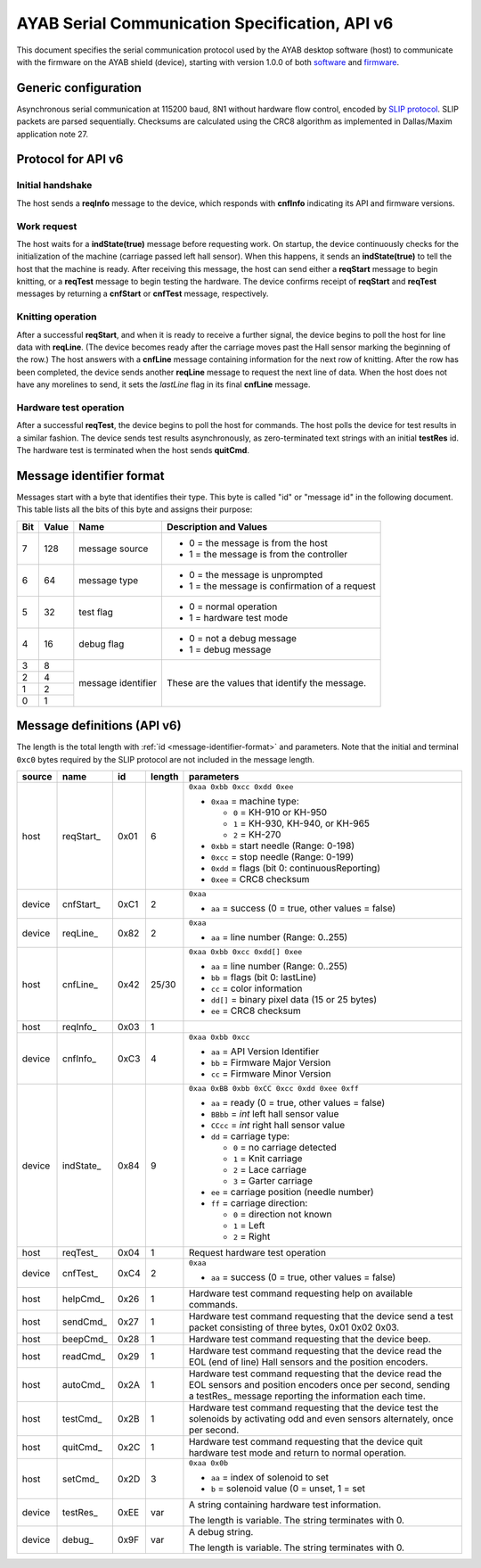 .. _AYAB_serial-communication-specification-apiv6:

AYAB Serial Communication Specification, API v6
===============================================

This document specifies the serial communication protocol used by the AYAB desktop
software (host) to communicate with the firmware on the AYAB shield (device), starting
with version 1.0.0 of both `software <https://github.com/AllYarnsAreBeautiful/ayab-desktop>`_ and `firmware <https://github.com/AllYarnsAreBeautiful/ayab-firmware>`_.

.. _generic-configuration:

Generic configuration
---------------------

Asynchronous serial communication at 115200 baud, 8N1 without hardware flow control,
encoded by `SLIP protocol <https://tools.ietf.org/html/rfc1055.html>`_. SLIP packets are
parsed sequentially. Checksums are calculated using the CRC8 algorithm as implemented in
Dallas/Maxim application note 27.

.. _API-v6:

Protocol for API v6
-------------------

Initial handshake
~~~~~~~~~~~~~~~~~

The host sends a **reqInfo** message to the device, which responds with **cnfInfo**
indicating its API and firmware versions.

Work request
~~~~~~~~~~~~

The host waits for a **indState(true)** message before requesting work. On startup,
the device continuously checks for the initialization of the machine (carriage passed left
hall sensor). When this happens, it sends an **indState(true)** to tell the host that the
machine is ready. After receiving this message, the host can send either a **reqStart**
message to begin knitting, or a **reqTest** message to begin testing the hardware.
The device confirms receipt of **reqStart** and **reqTest** messages by returning a
**cnfStart** or **cnfTest** message, respectively.

Knitting operation
~~~~~~~~~~~~~~~~~~

After a successful **reqStart**, and when it is ready to receive a further signal,
the device begins to poll the host for line data with **reqLine**. (The device becomes
ready after the carriage moves past the Hall sensor marking the beginning of the row.)
The host answers with a **cnfLine** message containing information for the next row
of knitting. After the row has been completed, the device sends another **reqLine** message
to request the next line of data. When the host does not have any morelines to send,
it sets the *lastLine* flag in its final **cnfLine** message.

Hardware test operation
~~~~~~~~~~~~~~~~~~~~~~~

After a successful **reqTest**, the device begins to poll the host for commands. The host
polls the device for test results in a similar fashion. The device sends test results
asynchronously, as zero-terminated text strings with an initial **testRes** id.
The hardware test is terminated when the host sends **quitCmd**.

.. _message-identifier-format:

Message identifier format
-------------------------

Messages start with a byte that identifies their type. This byte is called
"id" or "message id" in the following document. This table lists all the bits
of this byte and assigns their purpose:

+-----+-------+--------------------+------------------------------------------+
| Bit | Value |        Name        |         Description and Values           |
+=====+=======+====================+==========================================+
|     |       |                    | - 0 = the message is from the host       |
|  7  |  128  | message source     | - 1 = the message is from the controller |
|     |       |                    |                                          |
+-----+-------+--------------------+------------------------------------------+
|     |       |                    | - 0 = the message is unprompted          |
|  6  |   64  | message type       | - 1 = the message is confirmation        |
|     |       |                    |   of a request                           |
+-----+-------+--------------------+------------------------------------------+
|     |       |                    | - 0 = normal operation                   |
|  5  |   32  | test flag          | - 1 = hardware test mode                 |
|     |       |                    |                                          |
+-----+-------+--------------------+------------------------------------------+
|     |       |                    | - 0 = not a debug message                |
|  4  |   16  | debug flag         | - 1 = debug message                      |
|     |       |                    |                                          |
+-----+-------+--------------------+------------------------------------------+
|  3  |    8  |                    |                                          |
+-----+-------+                    | These are the values that identify the   |
|  2  |    4  |                    | message.                                 |
+-----+-------+ message identifier |                                          |
|  1  |    2  |                    |                                          |
+-----+-------+                    |                                          |
|  0  |    1  |                    |                                          |
+-----+-------+--------------------+------------------------------------------+

.. _message-definitions-apiv6:

Message definitions (API v6)
----------------------------

The length is the total length with :ref:`id <message-identifier-format>`
and parameters. Note that the initial and terminal  ``0xc0`` bytes required
by the SLIP protocol are not included in the message length.

========== ============ ==== ====== ==============================================================
  source      name       id  length        parameters
========== ============ ==== ====== ==============================================================
host       .. _m6-01:   0x01 6      ``0xaa 0xbb 0xcc 0xdd 0xee``      
                                  
           reqStart_                - ``0xaa`` = machine type:

                                      - ``0`` = KH-910 or KH-950
                                      - ``1`` = KH-930, KH-940, or KH-965
                                      - ``2`` = KH-270
                                    - ``0xbb`` = start needle (Range: 0-198)
                                    - ``0xcc`` = stop needle (Range: 0-199)
                                    - ``0xdd`` = flags (bit 0: continuousReporting)
                                    - ``0xee`` = CRC8 checksum
device     .. _m6-C1:   0xC1 2      ``0xaa``

           cnfStart_                - ``aa`` = success (0 = true, other values = false)
device     .. _m6-82:   0x82 2      ``0xaa``

           reqLine_                 - ``aa`` = line number (Range: 0..255)
host       .. _m6-42:   0x42 25/30  ``0xaa 0xbb 0xcc 0xdd[] 0xee``

           cnfLine_                 - ``aa`` = line number (Range: 0..255)
                                    - ``bb`` = flags (bit 0: lastLine)
                                    - ``cc`` = color information
                                    - ``dd[]`` = binary pixel data (15 or 25 bytes)
                                    - ``ee`` = CRC8 checksum
host       .. _m6-03:   0x03 1

           reqInfo_
device     .. _m6-C3:   0xC3 4      ``0xaa 0xbb 0xcc``

           cnfInfo_                 - ``aa`` = API Version Identifier
                                    - ``bb`` = Firmware Major Version
                                    - ``cc`` = Firmware Minor Version
device     .. _m6-84:   0x84 9      ``0xaa 0xBB 0xbb 0xCC 0xcc 0xdd 0xee 0xff``

           indState_                - ``aa`` = ready (0 = true, other values = false)
                                    - ``BBbb`` = `int` left hall sensor value
                                    - ``CCcc`` = `int` right hall sensor value
                                    - ``dd`` = carriage type:

                                      - ``0`` = no carriage detected
                                      - ``1`` = Knit carriage
                                      - ``2`` = Lace carriage
                                      - ``3`` = Garter carriage
                                    - ``ee`` = carriage position (needle number)
                                    - ``ff`` = carriage direction:

                                      - ``0`` = direction not known
                                      - ``1`` = Left
                                      - ``2`` = Right
host       .. _m6-04:   0x04 1      Request hardware test operation

           reqTest_
device     .. _m6-C4:   0xC4 2      ``0xaa``

           cnfTest_                 - ``aa`` = success (0 = true, other values = false)
host       .. _m6-26:   0x26 1      Hardware test command requesting help on available commands.
                                  
           helpCmd_               
host       .. _m6-27:   0x27 1      Hardware test command requesting that the device 
                                    send a test packet consisting of three bytes, 0x01 0x02 0x03.
           sendCmd_               
host       .. _m6-28:   0x28 1      Hardware test command requesting that the device beep. 
                                  
           beepCmd_               
host       .. _m6-29:   0x29 1      Hardware test command requesting that the device read the 
                                    EOL (end of line) Hall sensors and the position encoders.
           readCmd_               
host       .. _m6-2A:   0x2A 1      Hardware test command requesting that the device read the 
                                    EOL sensors and position encoders once per second, sending
           autoCmd_                 a testRes_ message reporting the information each time.
host       .. _m6-2B:   0x2B 1      Hardware test command requesting that the device test the 
                                    solenoids by activating odd and even sensors alternately,
           testCmd_                 once per second.
host       .. _m6-2C:   0x2C 1      Hardware test command requesting that the device quit 
                                    hardware test mode and return to normal operation.
           quitCmd_               
host       .. _m6-2D:   0x2D 3      ``0xaa 0x0b``

           setCmd_                  - ``aa`` = index of solenoid to set
                                    - ``b``  = solenoid value (0 = unset, 1 = set   
device     .. _m6-EE:   0xEE var    A string containing hardware test information.
                                  
           testRes_                 The length is variable. The string terminates with 0.
device     .. _m6-9F:   0x9F var    A debug string.
                                  
           debug_                   The length is variable. The string terminates with 0.
========== ============ ==== ====== ==============================================================
